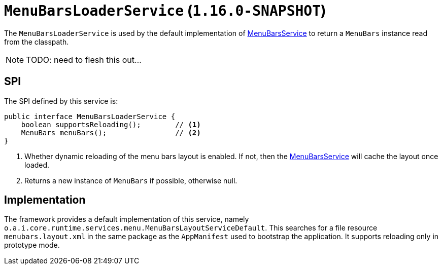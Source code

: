[[_rgsvc_presentation-layer-spi_MenuBarsLoaderService]]
= `MenuBarsLoaderService` (`1.16.0-SNAPSHOT`)
:Notice: Licensed to the Apache Software Foundation (ASF) under one or more contributor license agreements. See the NOTICE file distributed with this work for additional information regarding copyright ownership. The ASF licenses this file to you under the Apache License, Version 2.0 (the "License"); you may not use this file except in compliance with the License. You may obtain a copy of the License at. http://www.apache.org/licenses/LICENSE-2.0 . Unless required by applicable law or agreed to in writing, software distributed under the License is distributed on an "AS IS" BASIS, WITHOUT WARRANTIES OR  CONDITIONS OF ANY KIND, either express or implied. See the License for the specific language governing permissions and limitations under the License.
:_basedir: ../../
:_imagesdir: images/



The `MenuBarsLoaderService` is used by the default implementation of xref:rgsvc.adoc#_rgsvc_presentation-layer-spi_MenuBarsService[MenuBarsService] to return a `MenuBars` instance read from the classpath.



[NOTE]
====
TODO: need to flesh this out...
====


== SPI

The SPI defined by this service is:

[source,java]
----
public interface MenuBarsLoaderService {
    boolean supportsReloading();        // <1>
    MenuBars menuBars();                // <2>
}
----
<1> Whether dynamic reloading of the menu bars layout is enabled.
If not, then the xref:rgsvc.adoc#_rgsvc_presentation-layer-spi_MenuBarsService[MenuBarsService] will cache the layout once loaded.
<2> Returns a new instance of `MenuBars` if possible, otherwise null.



== Implementation

The framework provides a default implementation of this service, namely `o.a.i.core.runtime.services.menu.MenuBarsLayoutServiceDefault`.
This searches for a file resource `menubars.layout.xml` in the same package as the `AppManifest` used to bootstrap the application.
It supports reloading only in prototype mode.
